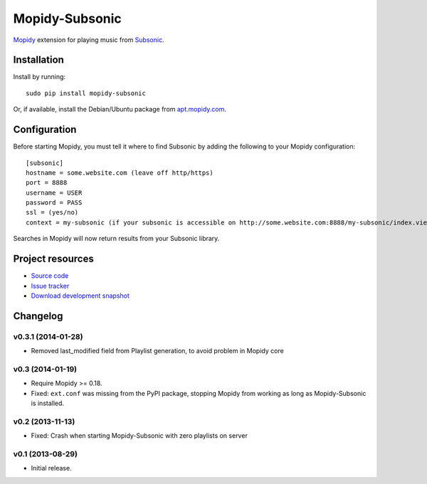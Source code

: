 ***************
Mopidy-Subsonic
***************

.. image:: https://pypip.in/v/Mopidy-Subsonic/badge.png
    :target: https://pypi.python.org/pypi/Mopidy-Subsonic/
    :alt: Latest PyPI version

.. image:: https://pypip.in/d/Mopidy-Subsonic/badge.png
    :target: https://pypi.python.org/pypi/Mopidy-Subsonic/
    :alt: Number of PyPI downloads


`Mopidy <http://www.mopidy.com/>`_ extension for playing music from
`Subsonic <http://www.subsonic.org/>`_.


Installation
============

Install by running::

    sudo pip install mopidy-subsonic

Or, if available, install the Debian/Ubuntu package from `apt.mopidy.com
<http://apt.mopidy.com/>`_.


Configuration
=============

Before starting Mopidy, you must tell it where to find Subsonic by adding the
following to your Mopidy configuration::

    [subsonic]
    hostname = some.website.com (leave off http/https)
    port = 8888
    username = USER
    password = PASS
    ssl = (yes/no)
    context = my-subsonic (if your subsonic is accessible on http://some.website.com:8888/my-subsonic/index.view)

Searches in Mopidy will now return results from your Subsonic library.


Project resources
=================

- `Source code <https://github.com/rattboi/mopidy-subsonic>`_
- `Issue tracker <https://github.com/rattboi/mopidy-subsonic/issues>`_
- `Download development snapshot <https://github.com/rattboi/mopidy-subsonic/tarball/master#egg={{ cookiecutter.dist_name }}-dev>`_


Changelog
=========

v0.3.1 (2014-01-28)
-----------------

- Removed last_modified field from Playlist generation, to avoid problem in Mopidy core

v0.3 (2014-01-19)
-----------------

- Require Mopidy >= 0.18.

- Fixed: ``ext.conf`` was missing from the PyPI package, stopping Mopidy from
  working as long as Mopidy-Subsonic is installed.

v0.2 (2013-11-13)
-----------------

- Fixed: Crash when starting Mopidy-Subsonic with zero playlists on server

v0.1 (2013-08-29)
-----------------

- Initial release.
